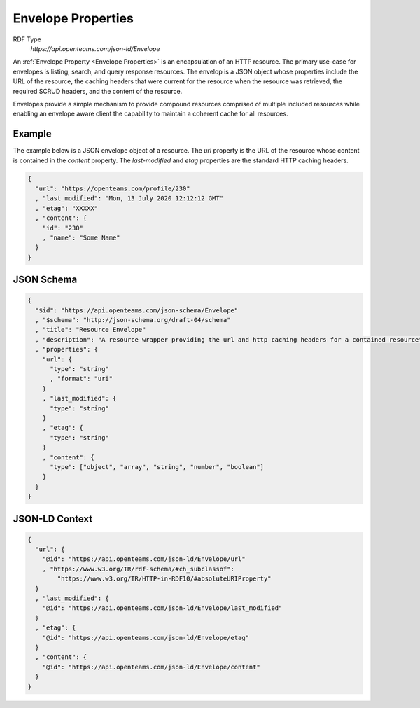 Envelope Properties
===================

RDF Type
  `https://api.openteams.com/json-ld/Envelope`

An :ref:`Envelope Property <Envelope Properties>` is an encapsulation of an  HTTP
resource. The primary use-case for envelopes is listing, search, and query response
resources. The envelop is a JSON object whose properties include the URL of the
resource, the caching headers that were current for the resource when the resource was
retrieved, the required SCRUD headers, and the content of the resource.

Envelopes provide a simple mechanism to provide compound resources comprised of multiple
included resources while enabling an envelope aware client the capability to maintain a
coherent cache for all resources.

Example
-------

The example below is a JSON envelope object of a resource. The `url` property is the URL
of the resource whose content is contained in the `content` property. The
`last-modified` and `etag` properties are the standard HTTP caching headers.

.. sourcecode:: json
   
   {
     "url": "https://openteams.com/profile/230"
     , "last_modified": "Mon, 13 July 2020 12:12:12 GMT"
     , "etag": "XXXXX"
     , "content": {
       "id": "230"
       , "name": "Some Name"
     }
   }
  
JSON Schema
-----------

.. sourcecode:: json
   
   {
     "$id": "https://api.openteams.com/json-schema/Envelope"
     , "$schema": "http://json-schema.org/draft-04/schema"
     , "title": "Resource Envelope"
     , "description": "A resource wrapper providing the url and http caching headers for a contained resource"
     , "properties": {
       "url": {
         "type": "string"
         , "format": "uri"
       }
       , "last_modified": {
         "type": "string"
       }
       , "etag": {
         "type": "string"
       }
       , "content": {
         "type": ["object", "array", "string", "number", "boolean"]
       }
     }
   }


JSON-LD Context
---------------

.. sourcecode:: json

   {
     "url": {
       "@id": "https://api.openteams.com/json-ld/Envelope/url"
       , "https://www.w3.org/TR/rdf-schema/#ch_subclassof":
           "https://www.w3.org/TR/HTTP-in-RDF10/#absoluteURIProperty"
     }
     , "last_modified": {
       "@id": "https://api.openteams.com/json-ld/Envelope/last_modified"
     }
     , "etag": {
       "@id": "https://api.openteams.com/json-ld/Envelope/etag"
     }
     , "content": {
       "@id": "https://api.openteams.com/json-ld/Envelope/content"
     }
   }
